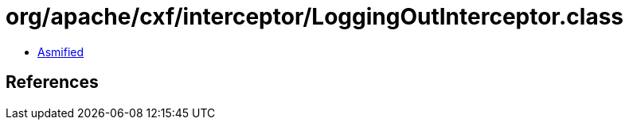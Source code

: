 = org/apache/cxf/interceptor/LoggingOutInterceptor.class

 - link:LoggingOutInterceptor-asmified.java[Asmified]

== References

